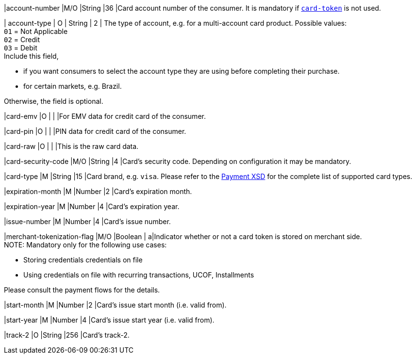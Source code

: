 
|account-number 
|M/O 
|String 
|36 
|Card account number of the consumer. It is mandatory if <<CC_Fields_xmlelements_request_cardtoken,``card-token``>> is not used.

| account-type
| O
| String
| 2
| The type of account, e.g. for a multi-account card product.
Possible values: +
``01`` = Not Applicable +
``02`` = Credit +
``03`` = Debit +
Include this field,

* if you want consumers to select the account type they are using before completing their purchase.
* for certain markets, e.g. Brazil.

Otherwise, the field is optional.

|card-emv
// <<CC_Fields_xmlelements_request_cardemv, card-emv>>
|O 
| 
| 
|For EMV data for credit card of the consumer.

|card-pin
// <<CC_Fields_xmlelements_request_cardpin, card-pin>>
|O 
| 
| 
|PIN data for credit card of the consumer.

|card-raw
// <<CC_Fields_xmlelements_request_cardraw, card-raw>> 
|O 
| 
| 
|This is the raw card data.

|card-security-code 
|M/O 
|String 
|4 
|Card's security code. Depending on configuration it may be mandatory.

|card-type 
|M 
|String 
|15 
|Card brand, e.g. ``visa``. Please refer to the <<Appendix_Xml, Payment XSD>> for the complete list of supported card types.

|expiration-month 
|M 
|Number 
|2 
|Card's expiration month.

|expiration-year 
|M 
|Number 
|4 
|Card's expiration year.

|issue-number 
|M 
|Number 
|4 
|Card's issue number.

|merchant-tokenization-flag 
|M/O  
|Boolean 
|  
a|Indicator whether or not a card token is stored on merchant side. +
NOTE: Mandatory only for the following use cases:

* Storing credentials credentials on file
* Using credentials on file with recurring transactions, UCOF, Installments

//-
Please consult the payment flows for the details.

|start-month 
|M 
|Number 
|2 
|Card's issue start month (i.e. valid from).

|start-year 
|M 
|Number 
|4 
|Card's issue start year (i.e. valid from).

|track-2 
|O 
|String 
|256 
|Card's track-2.
